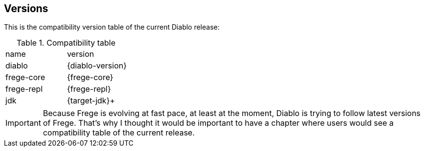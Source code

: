 == Versions

This is the compatibility version table of the current Diablo release:

.Compatibility table
|===

|name|version

|diablo
|{diablo-version}

|frege-core
|{frege-core}

|frege-repl
|{frege-repl}

|jdk
|{target-jdk}+
|===

IMPORTANT: Because Frege is evolving at fast pace, at least at the
moment, Diablo is trying to follow latest versions of Frege. That's
why I thought it would be important to have a chapter where users
would see a compatibility table of the current release.